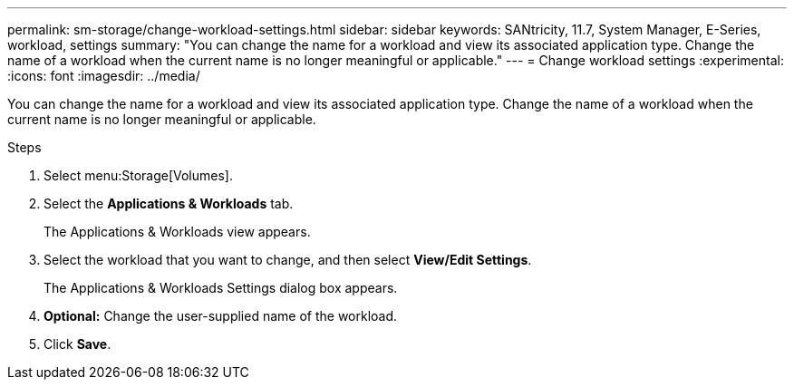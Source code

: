 ---
permalink: sm-storage/change-workload-settings.html
sidebar: sidebar
keywords: SANtricity, 11.7, System Manager, E-Series, workload, settings
summary: "You can change the name for a workload and view its associated application type. Change the name of a workload when the current name is no longer meaningful or applicable."
---
= Change workload settings
:experimental:
:icons: font
:imagesdir: ../media/

[.lead]
You can change the name for a workload and view its associated application type. Change the name of a workload when the current name is no longer meaningful or applicable.

.Steps

. Select menu:Storage[Volumes].
. Select the *Applications & Workloads* tab.
+
The Applications & Workloads view appears.

. Select the workload that you want to change, and then select *View/Edit Settings*.
+
The Applications & Workloads Settings dialog box appears.

. *Optional:* Change the user-supplied name of the workload.
. Click *Save*.
